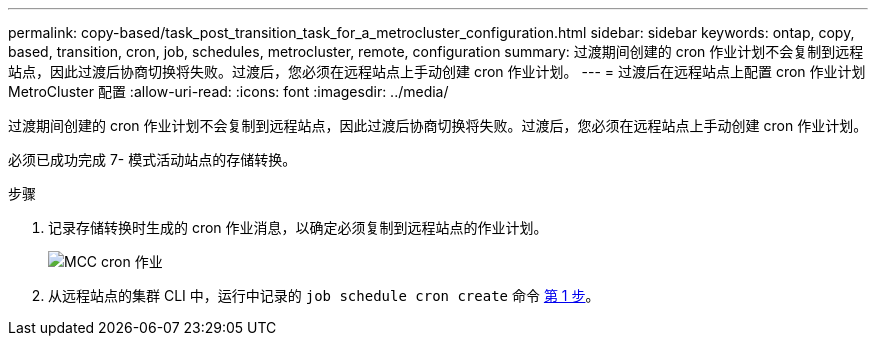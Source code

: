 ---
permalink: copy-based/task_post_transition_task_for_a_metrocluster_configuration.html 
sidebar: sidebar 
keywords: ontap, copy, based, transition, cron, job, schedules, metrocluster, remote, configuration 
summary: 过渡期间创建的 cron 作业计划不会复制到远程站点，因此过渡后协商切换将失败。过渡后，您必须在远程站点上手动创建 cron 作业计划。 
---
= 过渡后在远程站点上配置 cron 作业计划 MetroCluster 配置
:allow-uri-read: 
:icons: font
:imagesdir: ../media/


[role="lead"]
过渡期间创建的 cron 作业计划不会复制到远程站点，因此过渡后协商切换将失败。过渡后，您必须在远程站点上手动创建 cron 作业计划。

必须已成功完成 7- 模式活动站点的存储转换。

.步骤
. 记录存储转换时生成的 cron 作业消息，以确定必须复制到远程站点的作业计划。
+
image::../media/mcc_cron_jobs.gif[MCC cron 作业]

. 从远程站点的集群 CLI 中，运行中记录的 `job schedule cron create` 命令 <<STEP_F72D5FA759564336A365328A3414D57A,第 1 步>>。

